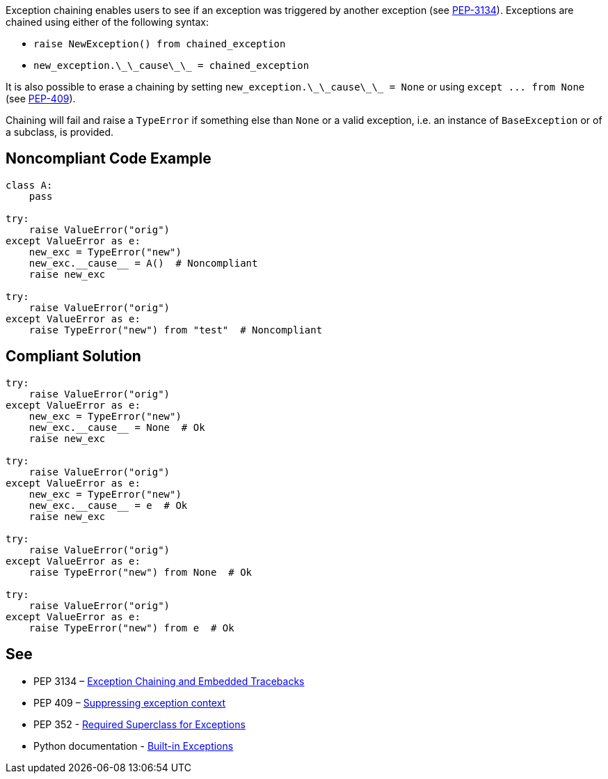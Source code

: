 Exception chaining enables users to see if an exception was triggered by another exception (see https://www.python.org/dev/peps/pep-3134/[PEP-3134]). Exceptions are chained using either of the following syntax:

* `+raise NewException() from chained_exception+`
* `+new_exception.\_\_cause\_\_ = chained_exception+`

It is also possible to erase a chaining by setting `+new_exception.\_\_cause\_\_ = None+` or using `+except ... from None+` (see https://www.python.org/dev/peps/pep-0409/[PEP-409]).

Chaining will fail and raise a `+TypeError+` if something else than `+None+` or a valid exception, i.e. an instance of `+BaseException+` or of a subclass, is provided.


== Noncompliant Code Example

----
class A:
    pass

try:
    raise ValueError("orig")
except ValueError as e:
    new_exc = TypeError("new")
    new_exc.__cause__ = A()  # Noncompliant
    raise new_exc

try:
    raise ValueError("orig")
except ValueError as e:
    raise TypeError("new") from "test"  # Noncompliant
----


== Compliant Solution

----
try:
    raise ValueError("orig")
except ValueError as e:
    new_exc = TypeError("new")
    new_exc.__cause__ = None  # Ok
    raise new_exc

try:
    raise ValueError("orig")
except ValueError as e:
    new_exc = TypeError("new")
    new_exc.__cause__ = e  # Ok
    raise new_exc

try:
    raise ValueError("orig")
except ValueError as e:
    raise TypeError("new") from None  # Ok

try:
    raise ValueError("orig")
except ValueError as e:
    raise TypeError("new") from e  # Ok
----


== See

* PEP 3134 – https://www.python.org/dev/peps/pep-3134/[Exception Chaining and Embedded Tracebacks]
* PEP 409 – https://www.python.org/dev/peps/pep-0409/[Suppressing exception context]
* PEP 352 - https://www.python.org/dev/peps/pep-0352/#exception-hierarchy-changes[Required Superclass for Exceptions]
* Python documentation - https://docs.python.org/3/library/exceptions.html[Built-in Exceptions]

